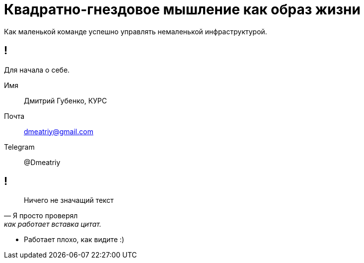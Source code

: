:backend: revealjs
:customcss: common.css
[.white.background]
= Квадратно-гнездовое мышление как образ жизни
Как маленькой команде успешно управлять немаленькой инфраструктурой.

[.white.background]
== ! 
Для начала о себе.
[%step]
Имя:: Дмитрий Губенко, КУРС
Почта:: dmeatriy@gmail.com
Telegram:: @Dmeatriy

[.white.background]
== !
> Ничего не значащий текст
> -- Я просто проверял, как работает вставка цитат.
[%step]
* Работает плохо, как видите :)